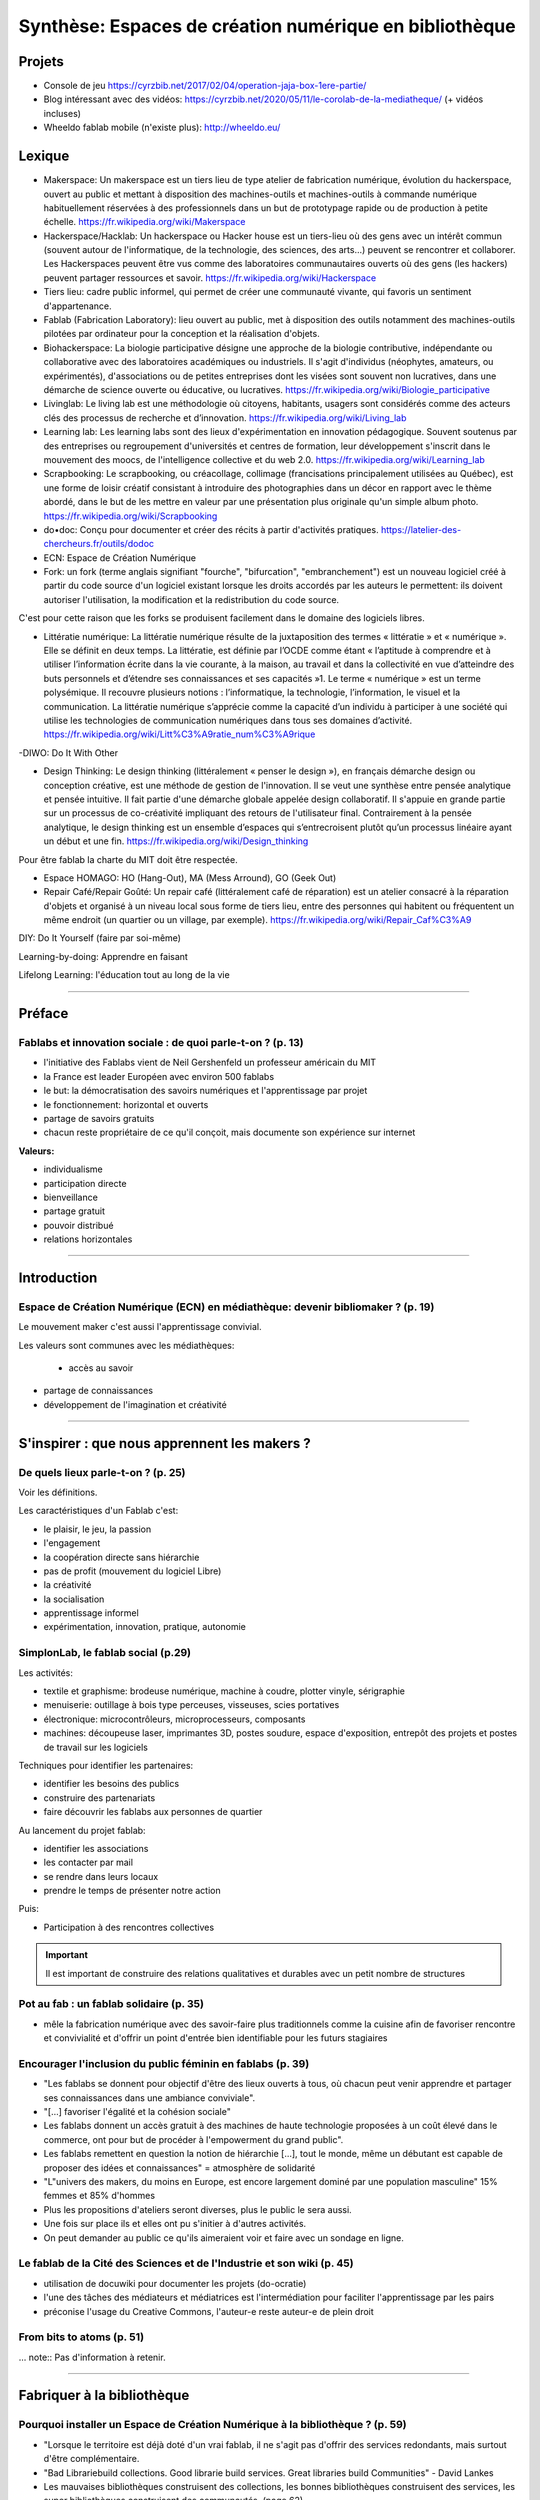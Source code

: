 Synthèse: Espaces de création numérique en bibliothèque
=======================================================

Projets
-------

- Console de jeu https://cyrzbib.net/2017/02/04/operation-jaja-box-1ere-partie/
- Blog intéressant avec des vidéos: https://cyrzbib.net/2020/05/11/le-corolab-de-la-mediatheque/ (+ vidéos incluses)
- Wheeldo fablab mobile (n'existe plus): http://wheeldo.eu/
 
Lexique
-------

- Makerspace: Un makerspace est un tiers lieu de type atelier de fabrication numérique, évolution du hackerspace, ouvert au public et mettant à disposition des machines-outils et machines-outils à commande numérique habituellement réservées à des professionnels dans un but de prototypage rapide ou de production à petite échelle. https://fr.wikipedia.org/wiki/Makerspace

- Hackerspace/Hacklab: Un hackerspace ou Hacker house est un tiers-lieu où des gens avec un intérêt commun (souvent autour de l'informatique, de la technologie, des sciences, des arts...) peuvent se rencontrer et collaborer. Les Hackerspaces peuvent être vus comme des laboratoires communautaires ouverts où des gens (les hackers) peuvent partager ressources et savoir. https://fr.wikipedia.org/wiki/Hackerspace

- Tiers lieu: cadre public informel, qui permet de créer une communauté vivante, qui favoris un sentiment d'appartenance.

- Fablab (Fabrication Laboratory): lieu ouvert au public, met à disposition des outils notamment des machines-outils pilotées par ordinateur pour la conception et la réalisation d'objets.

- Biohackerspace: La biologie participative désigne une approche de la biologie contributive, indépendante ou collaborative avec des laboratoires académiques ou industriels. Il s'agit d'individus (néophytes, amateurs, ou expérimentés), d'associations ou de petites entreprises dont les visées sont souvent non lucratives, dans une démarche de science ouverte ou éducative, ou lucratives. https://fr.wikipedia.org/wiki/Biologie_participative

- Livinglab: Le living lab est une méthodologie où citoyens, habitants, usagers sont considérés comme des acteurs clés des processus de recherche et d’innovation. https://fr.wikipedia.org/wiki/Living_lab

- Learning lab: Les learning labs sont des lieux d'expérimentation en innovation pédagogique. Souvent soutenus par des entreprises ou regroupement d'universités et centres de formation, leur développement s'inscrit dans le mouvement des moocs, de l'intelligence collective et du web 2.0. https://fr.wikipedia.org/wiki/Learning_lab


- Scrapbooking: Le scrapbooking, ou créacollage, collimage (francisations principalement utilisées au Québec), est une forme de loisir créatif consistant à introduire des photographies dans un décor en rapport avec le thème abordé, dans le but de les mettre en valeur par une présentation plus originale qu'un simple album photo. https://fr.wikipedia.org/wiki/Scrapbooking

- do•doc: Conçu pour documenter et créer des récits à partir d'activités pratiques. https://latelier-des-chercheurs.fr/outils/dodoc

- ECN: Espace de Création Numérique

- Fork: un fork (terme anglais signifiant "fourche", "bifurcation", "embranchement") est un nouveau logiciel créé à partir du code source d'un logiciel existant lorsque les droits accordés par les auteurs le permettent: ils doivent autoriser l'utilisation, la modification et la redistribution du code source.
C'est pour cette raison que les forks se produisent facilement dans le domaine des logiciels libres.

- Littératie numérique: La littératie numérique résulte de la juxtaposition des termes « littératie » et « numérique ». Elle se définit en deux temps. La littératie, est définie par l’OCDE comme étant « l’aptitude à comprendre et à utiliser l’information écrite dans la vie courante, à la maison, au travail et dans la collectivité en vue d’atteindre des buts personnels et d’étendre ses connaissances et ses capacités »1. Le terme « numérique » est un terme polysémique. Il recouvre plusieurs notions : l’informatique, la technologie, l’information, le visuel et la communication. La littératie numérique s’apprécie comme la capacité d’un individu à participer à une société qui utilise les technologies de communication numériques dans tous ses domaines d’activité. https://fr.wikipedia.org/wiki/Litt%C3%A9ratie_num%C3%A9rique

-DIWO: Do It With Other

- Design Thinking: Le design thinking (littéralement « penser le design »), en français démarche design ou conception créative, est une méthode de gestion de l'innovation. Il se veut une synthèse entre pensée analytique et pensée intuitive. Il fait partie d'une démarche globale appelée design collaboratif. Il s'appuie en grande partie sur un processus de co-créativité impliquant des retours de l'utilisateur final. Contrairement à la pensée analytique, le design thinking est un ensemble d’espaces qui s’entrecroisent plutôt qu’un processus linéaire ayant un début et une fin. https://fr.wikipedia.org/wiki/Design_thinking

Pour être fablab la charte du MIT doit être respectée.

- Espace HOMAGO: HO (Hang-Out), MA (Mess Arround), GO (Geek Out)

- Repair Café/Repair Goûté: Un repair café (littéralement café de réparation) est un atelier consacré à la réparation d'objets et organisé à un niveau local sous forme de tiers lieu, entre des personnes qui habitent ou fréquentent un même endroit (un quartier ou un village, par exemple). https://fr.wikipedia.org/wiki/Repair_Caf%C3%A9

DIY: Do It Yourself (faire par soi-même)

Learning-by-doing: Apprendre en faisant

Lifelong Learning: l'éducation tout au long de la vie

-----------------------------------

Préface
-------

Fablabs et innovation sociale : de quoi parle-t-on ? (p. 13)
^^^^^^^^^^^^^^^^^^^^^^^^^^^^^^^^^^^^^^^^^^^^^^^^^^^^^^^^^^^^

- l'initiative des Fablabs vient de Neil Gershenfeld un professeur américain du MIT

- la France est leader Européen avec environ 500 fablabs

- le but: la démocratisation des savoirs numériques et l'apprentissage par projet

- le fonctionnement: horizontal et ouverts

- partage de savoirs gratuits

- chacun reste propriétaire de ce qu'il conçoit, mais documente son expérience sur internet

**Valeurs:**

- individualisme

- participation directe

- bienveillance

- partage gratuit

- pouvoir distribué

- relations horizontales

----------------------------------------------------

Introduction
------------

Espace de Création Numérique (ECN) en médiathèque: devenir bibliomaker ? (p. 19)
^^^^^^^^^^^^^^^^^^^^^^^^^^^^^^^^^^^^^^^^^^^^^^^^^^^^^^^^^^^^^^^^^^^^^^^^^^^^^^^^

Le mouvement maker c'est aussi l'apprentissage convivial.

Les valeurs sont communes avec les médiathèques:

 - accès au savoir
- partage de connaissances
- développement de l'imagination et créativité

-----------------------------------------------------

S'inspirer : que nous apprennent les makers ?
--------------------------------------------

De quels lieux parle-t-on ? (p. 25)
^^^^^^^^^^^^^^^^^^^^^^^^^^^^^^^^^^^

Voir les définitions.

Les caractéristiques d'un Fablab c'est:

- le plaisir, le jeu, la passion
- l'engagement
- la coopération directe sans hiérarchie
- pas de profit (mouvement du logiciel Libre)
- la créativité
- la socialisation
- apprentissage informel
- expérimentation, innovation, pratique, autonomie

SimplonLab, le fablab social (p.29)
^^^^^^^^^^^^^^^^^^^^^^^^^^^^^^^^^^^

Les activités:

- textile et graphisme: brodeuse numérique, machine à coudre, plotter vinyle, sérigraphie
- menuiserie: outillage à bois type perceuses, visseuses, scies portatives
- électronique: microcontrôleurs, microprocesseurs, composants
- machines: découpeuse laser, imprimantes 3D, postes soudure, espace d'exposition, entrepôt des projets et postes de travail sur les logiciels

Techniques pour identifier les partenaires:

- identifier les besoins des publics
- construire des partenariats
- faire découvrir les fablabs aux personnes de quartier

Au lancement du projet fablab:

- identifier les associations
- les contacter par mail
- se rendre dans leurs locaux
- prendre le temps de présenter notre action

Puis:

- Participation à des rencontres collectives

.. important:: Il est important de construire des relations qualitatives et durables avec un petit nombre de structures

Pot au fab : un fablab solidaire (p. 35)
^^^^^^^^^^^^^^^^^^^^^^^^^^^^^^^^^^^^^^^^

- mêle la fabrication numérique avec des savoir-faire plus traditionnels comme la cuisine afin de favoriser rencontre et convivialité et d'offrir un point d'entrée bien identifiable pour les futurs stagiaires



Encourager l'inclusion du public féminin en fablabs (p. 39)
^^^^^^^^^^^^^^^^^^^^^^^^^^^^^^^^^^^^^^^^^^^^^^^^^^^^^^^^^^^

- "Les fablabs se donnent pour objectif d'être des lieux ouverts à tous, où chacun peut venir apprendre et partager ses connaissances dans une ambiance conviviale".
- "[...] favoriser l'égalité et la cohésion sociale"
- Les fablabs donnent un accès gratuit à des machines de haute technologie proposées à un coût élevé dans le commerce, ont pour but de procéder à l'empowerment du grand public".
- Les fablabs remettent en question la notion de hiérarchie [...], tout le monde, même un débutant est capable de proposer des idées et connaissances" = atmosphère de solidarité
- "L"univers des makers, du moins en Europe, est encore largement dominé par une population masculine" 15% femmes et 85% d'hommes
- Plus les propositions d'ateliers seront diverses, plus le public le sera aussi.
- Une fois sur place ils et elles ont pu s'initier à d'autres activités.
- On peut demander au public ce qu'ils aimeraient voir et faire avec un sondage en ligne.

Le fablab de la Cité des Sciences  et de l'Industrie et son wiki (p. 45)
^^^^^^^^^^^^^^^^^^^^^^^^^^^^^^^^^^^^^^^^^^^^^^^^^^^^^^^^^^^^^^^^^^^^^^^^

- utilisation de docuwiki pour documenter les projets (do-ocratie)
- l'une des tâches des médiateurs et médiatrices est l'intermédiation pour faciliter l'apprentissage par les pairs
- préconise l'usage du Creative Commons, l'auteur-e reste auteur-e de plein droit

From bits to atoms (p. 51)
^^^^^^^^^^^^^^^^^^^^^^^^^^

...  note:: Pas d'information à retenir.

-------------------------------------------------

Fabriquer à la bibliothèque
---------------------------

Pourquoi installer un Espace de Création Numérique à la bibliothèque ? (p. 59)
^^^^^^^^^^^^^^^^^^^^^^^^^^^^^^^^^^^^^^^^^^^^^^^^^^^^^^^^^^^^^^^^^^^^^^^^^^^^^^

- "Lorsque le territoire est déjà doté d'un vrai fablab, il ne s'agit pas d'offrir des services redondants, mais surtout d'être complémentaire.
- "Bad Librariebuild collections. Good librarie build services. Great libraries build Communities" - David Lankes
- Les mauvaises bibliothèques construisent des collections, les bonnes bibliothèques construisent des services, les super bibliothèques construisent des communautés. (page 62)
- Certains dispositifs ponctuels permettent de faire découvrir au plus grand nombre ce qui se joue dans les fablabs à travers un événement festif et ludique après la découverte et l'initiation, tout semble en place pour que dans un 3e temps les usagers puissent développer leurs propres projets [...].
- Il sera temps de passer la main au fablab de quartier ou de la ville.

Rôle des ECN:

- Accès à l'information, à la formation, à l'éducation et à la culture
- autoformation tout au long de la vie
- vulgarisation de la culture scientifique

On apprend mieux quand:

- le contenu est au coeur de nos centres d'intérêt
- nous interagissons avec nos pairs
- nous nous donnons le droit de nous tromper
- quand le lieu est convivial

Des CDI aux tiers lieux : l'évolution des fonctions (p. 67)
^^^^^^^^^^^^^^^^^^^^^^^^^^^^^^^^^^^^^^^^^^^^^^^^^^^^^^^^^^^

- Premier lieu: chez soi
- Second lieu: travail
- Troisième lieu: un lieu qui permet aux habitants d'une collectivité de se réunir de façon conviviale
- Tiers lieu: ajoute une dimension de création, un processus de conception partagé

Une pratique clé identifiée dans les tiers lieux : celle de la documentation. Documenter pour faire un patrimoine d'informations en commun qui permette à la population qui ne peut pas venir dans le tiers lieu de se réapproprier ce qui y est conçu.

L'esprit de collaboration et l'horizontalité y sont maîtres, les élèves qui maîtrisent une technique sont encouragés à la transmettre à leurs camarades et aux professeurs, ce qui redonne confiance aux élèves en difficulté.

Les élèves n'ont souvent, pas envie de passer de la manipulation à l'écrit et de se mettre à la place des autres utilisateurs ayant besoin d'information. L'éducation des élèves et usagers à une culture et une philosophie maker est aussi destinée à leur faire percevoir l'intérêt de la constitution d'un fonds commun, et donc à motiver leurs pratiques de documentation.

Des lieux de création à l'université ? (p. 75)
^^^^^^^^^^^^^^^^^^^^^^^^^^^^^^^^^^^^^^^^^^^^^^

Le gamelab à l'université de Paris 5 est un laboratoire ouvert étudiant les usages ludiques et concevant à la fois des serious games, des escape games ou des jeux de plateau.

BibLab : promouvoir la création numérique en ruralité (p. 81)
^^^^^^^^^^^^^^^^^^^^^^^^^^^^^^^^^^^^^^^^^^^^^^^^^^^^^^^^^^^^^

Depuis 2016 la Direction de la Lecture Publique (DLP) du Loir-et-Cher organise le `Festival numérique Vagabondag(e)s <http://lecture41.culture41.fr/bib-41/festival-numerique-vagabondag-e-s/1104-vagabondag-e-s-edition-2019>`_.

Edition 2019: "Dix-sept bibliothèques accueilleront les animations mises en place par la Direction de la lecture publique : Journée de découverte des robots, projet d'écriture collective, mapping vidéo, principes du cinéma d'animation, ateliers GIF animés, découverte des FabLab du département, jeux vidéo, photomontages ou éducation à l'image, etc. Ces activités permettront d’accompagner le public dans la découverte et l’utilisation des outils numériques novateurs."

BibLab est un fablab itinérant et a pour objectif de permettre la mise en place d'ateliers d'initiation et de découverte dans l'ensemble du réseau départemental, quelle que soit la taille de la bibliothèque, la valorisation et la transmission de la culture scientifique et technique encore trop confidentielle dans nos établissements.
Cela permet aux bibliothèques qui le souhaitent de tester ce matériel, de voir les possibilités d'animations avec les publics et de s'équiper ou de nouer des partenariats avec l'un des fablab du département. BibLab est donc prêté sur projet et pour un temps suffisamment long pour permettre l'expérimentation (plusieurs semaines à plusieurs mois selon les projets).

Pour être facilement transportable et installable tout en étant ludique et visible dans les espaces, la DLP a fait fabriquer un flightcase qui se déploie comme un bureau: `ici et lab <http://icietlab.cc/>`_.

BibLab se compose de trois univers thématiques :

- l'univers makerspace propose des outils essentiels de création: imprimante 3D, stylos 3D, découpeuse papier et vinyle, cartes Makey Makey et Arduino, micro-ordinateurs Raspberry Pi, TouchPad, ordinateur DIY kano, Opad, Ipad Pro avec stylos optiques et enfin PC ous Windows et Linux.
- Les contenus du kit Nos amis les robots sont axés sur les apprentissages ludiques autour du codage. Pour cela, la DLP s'équipe régulièrement de robots permettant cette initiation pour les tout-petits avec les robots Beebot et Cubetto, pour les enfants à partir de dix ans: robot Marty, pour tout public: le robot Cozmo entre jouet et robot programmable, ainsi qu'un drone programmable. Ces deux modules seront régulièrement enrichis de nouveaux matériels.
- Éducation aux médias: contiens la table Mash-UP et ses accessoires.

Un dernier module complémentaire à BibLab autour du Nintendo Labo est prêté sous forme d'un kit clé en main comportant écran, switch et les différents Nintendo Labo, l'objectif étant de créer un lien entre jeu vidéo, codage et culture *Do It Yourself*.

Chaque module est prêté avec les fiches ateliers conçues par l'équipe de la DLP, ainsi qu'un cahier de retours d'expériences pour l'échange de bonnes idées entre emprunteurs et l'enrichissement des fiches d'ateliers proposées.

Le projet est transversal et non l'apanage des seuls bibliothécaires et animateurs, tout collègue intéressé peut s'investir. Pour cela un groupe de travail appelé, mission *Services innovants* a été mis en place. Ainsi des collègues au profil administratif ou technique font partie de l'équipe BibLab, tout comme deux collègues du réseau.
Ils proposent et élaborent des fiches ateliers, participent à la veille professionnelle, testent les machines ou ressources avant acquisition et animent des ateliers dans le réseau, en particulier lors du festival numérique.

Chaque module de BibLab a au minimum un binôme dédié, en particulier pour les formations et les réponses techniques, mais l'ensemble de l'équipe est en mesure d'animer des ateliers avec le matériel.

La DLP ne rencontrant qu'occasionnellement le public, l'aspect de formation et de transmission des connaissances et des compétences est essentiel pour qu'un projet, a fortiori expérimental, fonctionne auprès du réseau et trouve son public.
Ainsi, en plus des formations thématiques proposées dans son programme annuel, la DLP propose des rendez-vous de prise en main avec les équipes des bibliothèques emprunteuses. Venir dans les locaux permet également de caler l'installation de BibLab au mieux.

Chaque fois les ateliers sont préparés et animés en coordination avec les bibliothèques et avec les partenaires locaux tels que les maisons des jeunes, les centres sociaux, les associations et bien sûr les fablabs. Le tout dans une ambiance toujours conviviale autour par exemple d'un *petit-déjeuner numérique*.

L'impression 3D à la médiathèque-ludothèque de Chassieu (p. 87)
^^^^^^^^^^^^^^^^^^^^^^^^^^^^^^^^^^^^^^^^^^^^^^^^^^^^^^^^^^^^^^^

En novembre 2015, le projet d'acquisition d'une imprimante 3D voit le jour [...] L'achat doit en théorie permettre de proposer des animations autour de la modélisation et de l'impression 3D, mais elle est également considérée au quotidien comme un outil internet pour toute l'équipe : le remplacement des pièces de jeu abîmées de la ludothèque, l'impression de matériel pour les tablettes (fixation, pieds...) ou l'utilisation de l'impression 3D en support d'autres animations (impression de trophées).
Le chois se porte sur une imprimante fabriquée en France, qui bénéficie d'un bon service après-vente, et dont le coût est abordable (400 euros).
Une fois l'achat fait, il faudra encore attendre quelques mois avant que l'équipe ne soit capable de proposer un atelier, élaboré avec l'agent en service civique, qui assure également les ateliers informatiques auprès des usagers.

Au départ l'équipe n'était pas familière avec l'impression 3D ni avec la modélisation 3D.[...] La prise en main technique a donc essentiellement concerné les personnes en service civique et la coordinatrice numérique. Elle n'a pas été de tout repos, la machine achetée connaissant au début quelques bugs et autres défauts. [...] Nous nous sommes beaucoup appuyé-es sur la communauté existante sur internet, mais aussi sur les compétences et la patience de l'équipe.

il faut absolument avoir la motivation pour dépanner la machine. Nous avons parfois pu passer plusieurs heures sur une buse bouchée ou un plateau déréglé.

- `Le carnet de Marguerite (Journal de la prise en main de l’imprimante 3d Dagoma DiscoEasy) <https://mediathequemargueriteduras.wordpress.com/2017/08/09/journal-de-la-prise-en-main-de-limprimante-3d-dagoma-discoeasy/>`_

Le premier atelier: modélisation 3D et impression, sur une thématique choisie.
Les premiers ateliers étaient destinés à tous et toutes, mais les premier-ères inscrit-es étaient majoritairement des enfants. En pratique, leurs parents étaient extrêmement curieux du fonctionnement.

Cet engouement nous a poussés à proposer deux types d'ateliers : les ateliers modélisation impression, et les ateliers découverte.

Pour mener à bien les ateliers découverte, nous choisissions des modèles de moins de dix minutes à imprimer : nous avons également investi dans un stylo 3D, et nous nous sommes positionnés sur des matinées ou des après-midi entières, sans inscription, pour pouvoir répondre aux questions et satisfaire la curiosité des usager-ères petit-es et grand-es. D'où l'importance d'être deux pour l'encadrement.
Cette formule a l'avantage d'être rapide à mettre en place, facile à réaliser, mais surtout elle permet à toute personne curieuse, mais qui ne serait pas inscrite à un atelier long de s'arrêter, de poser des questions.

Dans le même temps, les imprimantes 3D destinées aux particuliers s'améliorent techniquement et simplifient au maximum leur utilisation. L'imprimante 3Den libre-service, déjà proposée dans certaines bibliothèques et plus largement dans les fablab, nous paraît donc abordable pour la médiathèque.
Proposer une imprimante qui ne soit pas intégrée à l'espace numérique, mais située à l'accueil, en libre-service, en développant des créneaux horaires où les usager-ères pourront imprimer. Toute l'équipe doit donc être en mesure de renseigner et d'accompagner le public dans la réalisation de ses impressions.
Nous avons libéré des créneaux de trois heures maximum, le mercredi et le samedi. Les créneaux sont accessibles sur inscriptions.
Nous fonctionnons , comme pour les impressions papier, avec une carte d'impression. Elle est facturée 2,50 euros les 50 grammes de fil.
L'objectif est de permettre à tous-tes de s'approprier ce nouveau service, en mettant l'accent sur le recyclage et la réparation d'objet, mais aussi sur la création.

Dès septembre 2019, nous proposerons régulièrement des ateliers de modélisation, des projets scolaires à envisager autour de création de jeu avec la ludothèque, un partenariat avec le centre de loisirs pendant les vacances scolaires, des projets communs à envisager en partenariat avec d'autres services de la mairie.

Le collège, la médiathèque et le fablab (p. 93)
^^^^^^^^^^^^^^^^^^^^^^^^^^^^^^^^^^^^^^^^^^^^^^^

La question numérique est aujourd'hui au coeur de la vie des citoyens : généralisation des démarches administratives en ligne pour des structures socio-économiques (CAF, pôle-emploi, sécurité sociale), intégration dans les programmes scolaires de la programmation, du coding, du coding et de la robotique, multiplication des outils numériques comme les smartphones, tablettes ou outils robotisés (voitures, maisons, appareils connectés).

La bibliothèque trouve dans le makerspace une nouvelle expression de la diffusion des connaissances au sens large et de la culture scientifique en particulier. En créant un espace d'échange ouvert à tous et gratuit, la bibliothèque remplit sa mission d'ouverture tout en s'adaptant à son temps.

"Les outils numériques offrent cette opportunité d'intensifier le processus de co-construction, de partage et de diffusion des connaissances, en favorisant la participation de chacun".

**Offres de services:**

- Atelier d'impression 3D - Conception et la création d'objets divers. Découverte du fonctionnement de l'imprimante 3D à partir de la création de bijoux grâce à un tutoriel de manipulation du logiciel Sketchup. Possibilité de proposer au public d'apporter des objets détériorés et de réfléchir aux diverses possibilités de réparation qu'offre l'imprimante 3D ;
- Robotique et cartes électroniques programmables. Cet atelier est l'occasion de découvrir un domaine de plus en plus présent dans notre quotidien et d'initier le public à la programmation. Découverte d'un robot programmable (Lego Mindstorm et Lego WeDo 2.0) autour de réalisation d'activités ludiques. La programmation s'effectue via des tablettes. Découverte des possibilités offertes par les cartes électroniques programmables Arduino ;
- Atelier de musique assistée par ordinateur (MAO). Une première approche de composition musicale via l'ordinateur et utilisation de claviers maîtres. La musique assistée par ordinateur consiste à concevoir une instrumentale, mais aussi à s'initier à la pratique instrumentale (guitare, piano, instruments électroniques) ;
- Création de jeux vidéo. Utilisation du logiciel de programmation utilisé en grande partie dans l'éducation nationale (Scratch) et d'une plateforme de tutoriels (Google CS first). Des ateliers de création vidéo (dessins, interactivité, musique, bruitages, scénario, etc), en utilisant tous les logiciels, gratuits (Blender, Gimp, Audacityà ;
- Découpe vinyle. Réalisation de productions plastiques grâce à la technique du Scrapbooking, création de magnets ou de tatouages.

Le fablab de la médiathèque Brossard (Québec, CA) (p. 103)
^^^^^^^^^^^^^^^^^^^^^^^^^^^^^^^^^^^^^^^^^^^^^^^^^^^^^^^^^^

Il y a un immense potentiel de collaboration entre l'équipe fablab et médiathèque, mais l'absence d'objectifs communs explicités, une division des tâches stricte et la faiblesse des liens de communication déployés créent deux mondes quasi hermétiques au niveau organisationnel.

L'essence participative et collaborative des fablabs est parfois difficile à saisir pour le commun des mortels qui pense en termes de produits et de services.

--------------------------

Repenser notre posture professionnelle
--------------------------------------

Et le bibliothécaire dans tout ça ? (p. 109)
^^^^^^^^^^^^^^^^^^^^^^^^^^^^^^^^^^^^^^^^^^^^

La question de la présence d'espaces créatifs numérique en bibliothèque change-t-elle la nature même de nos établissements ? La question peut paraître légitime (le bibliothécaire argue qu'il n'a pas été formé pour ça) est en droit de se demander si TOUT cela a bien sa place en bibliothèque.
On peut lui répondre que les bibliothèques sont depuis toujours le lieu des savoirs (littéraires, théorique et livresques), mais également celui des apprentissages.

Mais qui dit savoir-faire dit technique : le métier de bibliothécaire est-il celui d'un technicien ?
Les bibliothécaires ont toujours occupé des fonctions variées dans toutes sortes d'environnements et d'organisations. Ils ont joué le rôle d'enseignants, de facilitateurs, de collaborateurs, de chercheurs ou d'experts en technologie.
Mettre en place un makerspace est un prolongement naturel de la plupart de ces rôles traditionnels et la capacité à faire vivre un tiers lieu éducatif de ce type est un ajout précieux dans la trousse à outils de tous bibliothécaires orientés vers les services ou la formation.

- les bibliothèques sont passées d'une logique de conservation et d'accès à l'information (elles collectionnent à une logique de création et de partage facilité par les technologies actuelles ;
- les bibliothèques ont toujours eu pour fonction de démocratiser l'accès à des ressources ou des technologies rares et coûteuses. C'est le cas aujourd'hui de technologies comme l'impression 3D ou la réalité virtuelle. On trouvait des machines à écrire dans de nombreuses bibliothèques publiques dans les années 1950.
- les bibliothèques sont aujourd'hui des community hubs, des plateformes de rencontres et d'échanges entre groupes d'usagers que leurs centres d'intérêt communs rassemblent.

On redéfinit ce qu'est une bibliothèque aujourd'hui : des espaces orientés vers la sociabilité et la collaboration, des services qui font la place à la participation des usagers, des collections plus larges avec avec parfois l'accès à des outils ou encore le prêt d'instruments en complément des ressources documentaires traditionnelles.

http://www.abf.asso.fr/4/139/434/ABF/commission-fablab-presentation?p=2 (p. 113)

Un des projets, la borne de rétrogaming: https://cyrzbib.net/2017/02/04/operation-jaja-box-1ere-partie/

Une bibliothécaire formée au fablab (p. 117)
^^^^^^^^^^^^^^^^^^^^^^^^^^^^^^^^^^^^^^^^^^^^

Le Fablab propose deux formations diplômantes: initiation à la fabrication numérique et facilitateur permettant de devenir fabmanager-euse.

Au programme du D.U.

- des cours d'initiation à des logiciels et des machines ou outils : programmation Arduino, modélisation 2D et 3D, impression 3D, découpe vinyle, fraisage numérique, découpe et gravure laser ;
- des sensibilisations : à l'accueil bienveillant, à la communication, à la gestion et l'entretien d'un parc machine, au droit de la propriété intellectuelle, à l'importance de la documentation, aux modèles économiques possibles... ;
- des rencontres à co-organiser avec des acteur-rices oeuvrant dans tout type de lieu de fabrication numérique (fablab, hackerspace, makerspace...) et d'environnement (association, entreprise, établissement scolaire...) pour mieux comprendre le fonctionnement et la diversité de cet écosystème :
- des ateliers à mettre en place pour transmettre nos apprentissages et se confronter à l'animation auprès d'un public (chose plutôt aisée pour moi, puisque l'animation est une activité classique en médiathèque) ;
- des projets collectifs où l'ont apprend à faire ensemble et à s'entraider, chacun-e contribuant selon ses appétences et facilités ;
- le développement d'un projet personnel tout au long du cursus ;
- une implication pour visiter des lieux ;
- un travail de documentation (formation, stage, projet personnel, visites).


L'esprit Lab:

- L'autonomie
- La confiance
- La souplesse
- L'apprentissage par le faire
- La pensée réseau (s'appuyer sur une communauté)
- L'ouverture (accueil du public dans toute sa diversité, l'ouverture d'esprit, la recherche du dialogue, l'écoute active, l'attention portée à autrui)

Les Mallapixels : un dispositif mobile de formation (p. 125)
^^^^^^^^^^^^^^^^^^^^^^^^^^^^^^^^^^^^^^^^^^^^^^^^^^^^^^^^^^^^

Le Mallapixels est un laboratoire de fabrication itinérant et artistique à destination des acteurs culturels du Val-de-Marne, principalement les établissements de lecture publique, qui leur permet de s'initier puis de développer leur créativité numérique.
Chaque outil/matériel mis à disposition est toujours associé à une intention artistique.

Ce laboratoire artistique itinérant représente une collection de 26 objets insolites qui permettent de porter un regard actif sur la création artistique numérique. Ce matériel et ces objets numériques sont mis gratuitement à disposition des bibliothèques du Val-de-Marne par convention.
Ce prêt est accompagné de moments de formation, appelés les Fabriques. Ces formations ont pour objectif d'accompagner les médiathèques dans l'appropriation des outils numériques en construisant ensemble des scénarii d'apprentissage, c'est aussi la transmission des expériences de chacun autour de la médiation.

Le réseau des Mallapixels s'est constitué en 2015, et nous nous appuyons sur celui-ci pour organiser les Fabriques au sein des médiathèques ou dans les locaux de la Direction de la Culture à Créteil pouvant accueillir entre 10 à 12 personnes.
Les fabriques permettent de découvrir, de s'initier aux outils et de pouvoir repartir avec pour une durée maximale de trois mois. Cela laisse le temps de s'approprier l'outil et d'organiser une médiation sur plusieurs ateliers.

À ce jour, nous avons mis en place des Fabriques autour des thématiques suivantes: la table mashup, l'impression 3D, l'escape game, la boîte à histoire (Arduino), la découpeuse vinyle, la réalité augmentée (Aurasma), la réalité virtuelle (casque 3D), Dualo Touch.

Le problème avec la documentation (p. 129)
^^^^^^^^^^^^^^^^^^^^^^^^^^^^^^^^^^^^^^^^^^

Les points communs entre les fablabs et bibliothèques: partage - savoir - documentation.

Il reste difficile d'insérer l'action de documenter au sein d'un projet. Les utilisateurs ont du mal à le faire. Prendre du recul et le temps de documenter peut paraître à contre-courant de l'activité créatrice.

C'est inscrit noir sur blanc dans la Charte des Fablab du MIT: "Contribuer à la documentation et aux connaissances des autres.

Le bibliothécaire connaît mieux que quiconque cet enjeu. Le professionnel des bibliothèques pourrait faire valoir son expertise dans le domaine de la documentation des projets développés.

Cette documentation une fois partagée est une source d'inspiration pour tous les makers à travers le monde. Des projets bien documentés sont une ressource essentielle pour la reproduction des projets et leur évolution future.

En bibliothèque, cela signifie aller chercher de l'information déjà existante alors qu'en fablab, il faut créer l'information.

La documentation n'est jamais finie. C'est un Work In Progress localement et via les réseaux. Les temps de la documentation sont à prendre en compte aussi. La construction de la documentation pour présenter le lieu, ses ateliers, ses créations, ses projets sont des temps différents (avant, pendant, après les temps de médiation).

Le wiki est un socle documentaire commun du lieu. En traitant et organisant les données du lieu, il lie et structure l'information, il rend tangible notre intelligence collective à l'oeuvre. Il nous aide à la création de nouveaux savoirs.

Le wiki du `Carrefour Numérique <http://carrefour-numerique.cite-sciences.fr/fablab/wiki/doku.php?id=index>`_ ou celui du fablab de `Copenhague <http://valby.copenhagenfablab.dk/projects>`_ sont des exemples inspirant.

Vers un modèle: curation (sources), co-création, participation et partage de la documentation créer à l'issue du projet.

Le fabdocumentatliste est-il le nouveau bibliothécaire ? (p. 135)
^^^^^^^^^^^^^^^^^^^^^^^^^^^^^^^^^^^^^^^^^^^^^^^^^^^^^^^^^^^^^^^^^

Au sein des fablabs, les usagers de ce type de lieu ont plutôt tendance à diffuser leurs savoirs et leurs expériences par l'oralité, au cours d'ateliers d'initiation ou d'échanges informels lors de rencontre sur place, que par l'écrit.

Pourtant nous pouvons y voir un paradoxe, sachant que les usagers sont, a priori plutôt à l'aise avec le numérique.

- `Projet Wikifab <https://wikifab.org/wiki/Accueil>`_

Bien documenter un projet est une activité très intéressante, mais très chronophage. On constate qu'il faut autant de temps, voire plus que pendant la phrase de fabrication elle-même.

Une documentation bien faite et visible apporte de nombreux avantages:

- permettre de mieux s'accaparer et d'approfondir son projet ;
- faire connaître son projet au plus grand nombre et donc le valoriser ;
- promouvoir de façon originale les activités du lieu ;
- piquer la curiosité des gens, provoquer commentaires et rencontres.

Un poste tournant de documentaliste: fabdocumentaliste.
Ils établissent une fiche de poste, la mission globale est: promouvoir la documentation et la contribution auprès des usagers du fablab.

- Mission 1: s'informer sur les projets en cours entrepris dans le lieu et à l'extérieur ;
- Mission 2: accompagner et orienter les usagers dans leurs démarches de documentation ;
- Mission 3: organiser des événements et des actions autour de la documentation ;
- Mission 4: organiser et diffuser la documentation auprès de la communauté locale et des communautés extérieures.

Le design au service de la documentation des activités (p. 141)
^^^^^^^^^^^^^^^^^^^^^^^^^^^^^^^^^^^^^^^^^^^^^^^^^^^^^^^^^^^^^^^

- `do•doc <https://latelier-des-chercheurs.fr/outils/dodoc>`_

"Conçu pour documenter et créer des récits à partir d'activités pratiques, do•doc (prononcer doudoc) est un outil composite, libre et modulaire, qui permet de capturer des médias (photos, vidéos, sons et stop-motion), de les éditer, de les mettre en page et de les publier. Son aspect composite permet de le reconfigurer de manière à ce qu'il soit le plus adapté possible à la situation dans laquelle il est déployé."

-------------------------------------------------------

Développer une offre de service et d'atelier
--------------------------------------------

La recette (magique) pour inventer son Espace de Création Numérique en bibliothèque (p. 151)
^^^^^^^^^^^^^^^^^^^^^^^^^^^^^^^^^^^^^^^^^^^^^^^^^^^^^^^^^^^^^^^^^^^^^^^^^^^^^^^^^^^^^^^^^^^^

- L'usager est au centre : partir des besoins sur le terrain et des usages observés
- Ouvrir plus, pas que les horaires ! Décloisonner les structures et les méthodes.
- Coproduire : faire confiance à l'intelligence collective, lâcher prise
- L'impact : innover c'est répondre à des problématiques

- Expérimenter différents dispositifs dédiés innovants co-construits : des espaces mobiles, ponctuels ou pérennes
- Créer une communauté d'intérêts : partager sur place et en ligne

Combien ça coûte ? (p. 155)
^^^^^^^^^^^^^^^^^^^^^^^^^^^

Pour un fablab éducatif, l'investissement est de 2000 dollars. Ce fablab spécifique se distingue par ses objectifs pédagogiques visant à amener les gens à apprendre la fabrication numérique.

Fablab Facotry propose un pack pour 5000 euros:

- Imprimante 3D: `Sindoh DP201 <https://3dprinter.sindoh.com/en/product/dp201>`_
- Découpe vinyle: `Brother ScanNCut sdx 1200 <https://www.lafourmicreative.fr/scanncut/125683-scanncut-sdx1200-brother--4977766792011.html?gclid=CjwKCAjw4MP5BRBtEiwASfwAL9YbSr_OUa1mzkyINQSmWugApHjArUFRf6bOpsIuLQUU5vlqamSnmBoCS5oQAvD_BwE>`_
- Machine à coudre: `Brother Innov-is 15 <https://www.cdiscount.com/electromenager/repassage-couture/brother-machine-a-coudre-electronique-fs40-40/f-1101502-brotherfs40.html?idOffre=-1&cid=search_pla&cm_mmc=PLA!COR!PEM!CD!1040002306!m102400825_pBROTHERFS40_l9056437_tpla-770416936231_&gclid=CjwKCAjw4MP5BRBtEiwASfwAL_2JoiSIa5Ohub6ERoXiYcN1jmMfrEwSPyjtguOxe_LXoAdxxMedFRoCDoQQAvD_BwE>`_
- Micro Ordinateur programmable: `Micro:bit <https://microbit.org/>`_
- Kit Steam: `SAM Labs <https://samlabs.com/us/>`_
- Kit code and robotique: `Strawbees <https://strawbees.com/?wgu=280085_206617_1597087321366_8d7f380841&wgexpiry=1604863321&source=webgains&siteid=206617>`_

L'équipement des fablabs (p. 159)
^^^^^^^^^^^^^^^^^^^^^^^^^^^^^^^^^

Description complète des appareils page 159.

L'imprimante 3D
+++++++++++++++

Une des stars des fablabs et des espaces de création numérique en bibliothèque. Les logiciels de modélisation pour débuter son Doodle3D, Tinkercad et Sketchup.
Il est possible de sauter cette étape en téléchargeant des fichiers 3D sur Thingiverse ou Cults par exemple.

Ensuite un logiciel va procéder au tranchage en générant un fichier Gcode, celui-ci est transféré à l'imprimante par câble USB ou carte SD.

La machine chauffe à environ 200°C afin de faire fondre le filament (ABS, PLA) qui sera déposé couche après couche pour fabriquer l'objet.

**Point faible:** leur fonctionnement est relativement lent, il faut environ 1 heure pour fabriquer un cube de 5 cm. C'est une machine parfois capricieuse et il n'existe pas vraiment de machine qui garantit zéro raté.

**Idées:** c'est un outil très polyvalent, il permet de développer des projets autour de la modélisation, du DIY (création de porte-clés, bijoux) de la robotique (impression pièce) ou encore de l'architecture (création de maquettes), etc.

Le stylo 3D
+++++++++++

Les stylos 3D sont un partenaire pour les ateliers d'impression 3D, ils s'avèrent utiles pour "meubler" en proposant des animations complémentaires pendant l'impression.

**Point faible:** il ne faut pas s'imaginer que les stylos 3D permettent véritablement de dessiner dans les airs. Tout comme l'impression 3D, c'est un outil qui possède ses propres contraintes et nécessite une certaine prise en main.

La découpe laser
++++++++++++++++

Un adage des fablabs consiste à dire que les usagers se rendent au lab car ils ont entendu parler de l'impression 3D, mais utilisent majoritairement la découpe laser. En effet, ces machines sont beaucoup plus rapides et précises que les imprimantes 3D. En effet, ces machines sont beaucoup plus rapides et précises que les imprimantes 3D.
Les découpeuses laser sont essentiellement utilisées pour découper des plaques de bois et de plexiglas d'épaisseur variable.
Étant donné son rendement important, la découpeuse est souvent employée dans la réalisation de maquettes ou prototypes. Les pièces découpées sont alors collées ou assemblées ensemble avant d'aboutir au résultat final.

L'utilisation d'un découpeuse laser débute par un travail de modélisation en deux dimensions (plan en vectoriel). Une fois ce travail de modélisation terminé, le plan est envoyé à la machine qui découpe selon les formes souhaitées.
La découpeuse laser peut également être utilisée en mode gravure. Cette fonctionnalité permet d'abraser en surface afin de créer des motifs très fins.

**Inconvénients:** ce sont des outils coûteux (de 15 à 40 000 environ), elles sont donc réservées à des ECN de taille critique. De plus, elles nécessitent un entretien relativement rigoureux et parfois complexe. Les fumées issues de la combustion des matériaux impliquent l'utilisation d'un filtre ce qui pose un certain nombre de contraintes en termes d'espaces et d'installation. L'utilisation de ces machines doit donc être particulièrement encadrée.
Malgré ces inconvénients, la découpeuse laser reste la reine des fablabs.

**Ressources:** le wiki du Carrefour Numérique est particulièrement intéressant concernant l'utilisation de la découpe laser dans un ERP.

Plotter de découpe ou découpeuse vinyle
+++++++++++++++++++++++++++++++++++++++

Le principe est le suivant: on modélise une forme en deux dimensions et la machine découpe une plaque de matériau en suivant les tracés définis par l'utilisateur. La technique de découpe est mécanique, c'est-à-dire qu'une lame est utilisée pour fendre la matière choisie. Les matériaux sont multiples à commencer par le vinyle adhésif, le papier, le carton ou encore le floc, destiné à être transféré sur le textile. Les plotters de découpe permettent ainsi de réaliser des éléments de signalétique, des pop-up, des marque-pages ou encore la personnalisation de tote-bags.

CNC
+++

La CNC est dotée d'une fraise qui tourne à une vitesse élevée afin de venir couper ou entamer des matériaux comme le bois ou le métal afin d'obtenir le résultat escompté. Il peut travailler à partir d'un fichier 2D ou 3D en fonction du résultat souhaité.

C'est l'une des rares machines des fablabs qui permettent de travailler à une grande échelle.
Ce type de machines est très coûteux, plus de 25 000 euros.

**Inconvénient:** leur utilisation doit faire l'objecte d'une attention particulière, les mouvements de la fraise et les projections pouvant être dangereux. Un aménagement spécifique est nécessaire de façon à isoler la machine et limiter les désagréments sonores et la dispersion de la poussière dans l'ECN.

**Ressources:** il est possible de récupérer directement en ligne des plans de fabrication open source via des plateformes telles qu'OpenDesk.

L'électronique
++++++++++++++

L'électronique dans les ECN repose fréquemment sur l'utilisation de cartes programmables telle qu'Arduino ou MakeyMakey. À ces cartes s'ajoutent de multiples composants que l'on peut regrouper en deux catégories : les capteurs et les actionneurs. Les capteurs permettent à la carte programmable de recevoir des informations de l'extérieur. Il peut s'agir de boutons, de capteurs de son ou de distance. Les actionneurs permettent à la carte programmable d'interagir avec le monde extérieur. Il peut s'agir de moteurs, de LED, de buzzer, etc.

Ces cartes et leurs composants peuvent donc être programmés pour réaliser une infinité de projets plus ou moins technique. Il peut s'agir de fabriquer des robots, un compteur pour la fréquentation de la bibliothèque, une bibliobox, etc.

La Fabrique : un espace de fabrication numérique intégré au projet de l'établissement (p. 173)
^^^^^^^^^^^^^^^^^^^^^^^^^^^^^^^^^^^^^^^^^^^^^^^^^^^^^^^^^^^^^^^^^^^^^^^^^^^^^^^^^^^^^^^^^^^^^^

La fabrique peut accueillir huit personnes maximum lors des animations. Elle est mise en avant via des ateliers récurrents animés par deux bibliothécaires, formés sur le tas.
Deux ateliers sont proposés, tous les quinze jours. Un le mardi soir, un le samedi après-midi. Ces ateliers de deux heures se focalisent sur une machine et sur la conception d'un objet. Ils sont à destination d'un public ado-adulte, et son gratuit.
Des animations ont lieu pendant les vacances scolaires, à destination d'un public jeunesse. De la même façon, chaque atelier se centre sur une machine, mais avec des usages plus ludiques que pour les adultes.

Les machines sont également accessibles en dehors des temps d'animations. Pour cela, les habitants doivent avoir un Permis Machine. L'obtention de ces permis se fait en ayant suivi un atelier avec les bibliothécaires, puis en répondant à un questionnaire en ligne: https://madeinlafabrique.wordpress.com/
seuls les consommables sont à fournir par l'utilisateur. L'accès se fait pour le moment sur des créneaux identifiés qui correspondent à des moments de faible et moyenne affluence, où les bibliothécaires sont plus disponibles pour accompagner l'utilisateur.

Retour après un an
++++++++++++++++++

- L'imprimante 3D a créé des vocations et de nombreux utilisateurs ont acheté la leur et partage des astuces.
- Le scanner 3D s'est révélé plus délicat à utiliser et n'est que très peu sollicité.
- La découpeuse a rencontré un vif succès, surtout auprès d'un public de scrapbookers pour qui la pratique du papier découpé est déjà ancrée.
- La brodeuse est la machine qui a eu le plus de succès, et qui est paradoxalement la plus complexe à utiliser.

Le labo : le projet de laboratoire d'innovation numérique de la future médiathèque communautaire de Sainte-Geneviève-des-Bois (p. 177)
^^^^^^^^^^^^^^^^^^^^^^^^^^^^^^^^^^^^^^^^^^^^^^^^^^^^^^^^^^^^^^^^^^^^^^^^^^^^^^^^^^^^^^^^^^^^^^^^^^^^^^^^^^^^^^^^^^^^^^^^^^^^^^^^^^^^^^

Notre projet nu;2riaue se décline en quatre axes, qui ont d'emblée été liés avec les usages que nous retrouvons déjà au dessin des bibliothèques :

- Créer: participation aux animations utilisant le numérique: utiliser les consoles de l'esoace Jeu vidéo, apprendre à maîtriser outils et logiciels, créer/fabriquer en groupe des objets avec une imprimante 3D, des robots, mais également des oeuvres de l'esprit (atelier d'écriture, réalisation de vidéos, création de jeux vidéo, création d'images 3D et d'hologrammes, création sonore, graphiques, plastiques, etc).
- Apprendre:des ateliers réguliers sur l'impression 3D, logiciel de montage vidéo, etc.
- Échanger: la médiation autour des outils numériques se placera dans un contexte d'échanges et de troc des compétences. Les tournois de jeux vidéo seront l'occasion d'échanges entre passionnés et grands débutants, mais également avec d'autres équipes jouant dans d'autres bibliothèques.
- Se former: la future médiathèque proposera des formations régulières sur l'utilisation des outils informatiques (création d'une adresse mail, première utilisation d'un ordinateur, d'une tablette) ou sur des compétences plus avancées (formation sur la protection de la vie privée sur internet, logiciels libres, etc).

La Capsule : un espace pédagogique et créatif de la BU du Havre (p. 185)
^^^^^^^^^^^^^^^^^^^^^^^^^^^^^^^^^^^^^^^^^^^^^^^^^^^^^^^^^^^^^^^^^^^^^^^^

Trois zones dans le learning lab:

- une zone atelier: stations assises, debout et permettre des déplacements fréquents :
- un espace pédagogique pour le travail en groupe, le partage d'information :  tables et chaises sur roulettes pour 25 à 30 personnes ;
- un espace convivialité pour des postures détendues, du travail informel, des réunions d'équipe pédagogique, des pauses.

Donner un nom (la Capsule) a permis de communiquer sur l'espace et les activités associées, et de définir une identité visuelle avec le graphiste de l'université.

L'espace est prisé pour des enseignements variés, des rencontres associatives, des ateliers Wikipedia organisés entre pairs, des moments de vulgarisation scientifique, de la formation continue, des speeddating entrepreneuriaux, les réunions des bibliothécaires, des escapes games, des cafés pédagogiques en lien avec des MOOCs.

Le bibliofab : faire entrer le monde des makers dans les bibliothèques (p. 193)
^^^^^^^^^^^^^^^^^^^^^^^^^^^^^^^^^^^^^^^^^^^^^^^^^^^^^^^^^^^^^^^^^^^^^^^^^^^^^^^

Le BiblioFab est un dispositif mobile dont l'objectif est de rendre accessible l'univers des fablabs au plus grand nombre. Por se faire, le BiblioFap rempli trois fonctions : découvrir, fabriquer et exposer.

- Bibliothèque: des ouvrages sont à disposition pour que chacun puisse découvrir la culture maker et s'initier à la fabrication numérique ;
- Atelier: comme dans un fablab, des ressources (machines, tutoriels) permettent de réaliser vos projets individuels et collectifs ;
- Galerie: des espaces sont prévus pour exposer les créations réalisées et pour inspirer les autres utilisateurs.



Le BiblioFab répond à trois objectifs : présenter des projets réalisés dans les fablabs ; documenter les techniques de fabrication numérique ; offrir et ressources pour s'initier à la culture maker.

- Atelier: un dispositif permettant aux usagers de comprendre et de s'initier aux techniques de fabrication numérique et notamment de l'impression 3D ;
- Expo: une sélection documentée d'objets produits dans les fablabs (prothèse de main, bijou connecté, objets d'art, objets upcyclés, etc) ;
- Ressources: des ouvrages sélectionnés par les bibliothécaires, une tablette présentant une version numérique des tutoriels et des fiches explicatives de l'exposition téléchargeable en WIFI via une Bibliobox sur un nano ordinateur Raspberry Pi.

Une imprimante et un ordinateur sont à disposition des bibliothécaires afin d'animer des ateliers d'impression 3D. Des initiations sont donc proposées aux usagers qui, une fois formés, pourront développer leurs propres projets.

L'atelier : un laboratoire de création au coeur de la médiathèque (p. 199)
^^^^^^^^^^^^^^^^^^^^^^^^^^^^^^^^^^^^^^^^^^^^^^^^^^^^^^^^^^^^^^^^^^^^^^^^^^

En 2015, une personne sur deux entrant à la médiathèque n'y venait plus pour emprunter. Travailler, se former, jouer, créer, découvrir était devenue des usages légitimes du lieu. Le bâtiment vieillissant, les espaces peu adaptés à leur utilisation réelle, l'évolution des usages, des outils et de l'offre nécessitaient l'écriture d'un projet de service actualisé.

L'Atelier a donc imaginé comme un espace qui permettrait de brasser les cultures, les outils et les techniques dans une double perspective:

- organiser l'éveil aux techniques plurielles de création à travers des outils et la transmission de savoir-faire. Ces techniques de création étant relative aux collections que nous pouvions par ailleurs proposer ;
- permettre de porter des projets créatifs aboutis en ouvrant cet espace aux habitants et aux artistes pour mettre à leur disposition des outils de qualité professionnelle.

Création de trois stations de travail:

- une station dédiée au son et à la musique assistée par ordinateur ;
- une station dédiée à la vidéo et à la photographie ;
- une station dédiée au graphisme et à la modélisation.

La médiathèque a ainsi pu défendre l'intégration de cet atelier avec trop arguments forts:

- donner gratuitement accès à un espace doté d'outils coûteux permettant de favoriser et d'encourager les projets créatifs sur la ville (des outils ordinaires équipés de logiciels libres n'auraient pas permis de lisser les inégalités d'équipement au sein de la population) ;
- en investissant dans un tel équipement, la ville se dotait d'un studio de création autonome pour mener à bien toutes sortes de projets créatifs à moindre coût ;
- un financement important fut attribué sous forme de donations par la DRAC et la région à hauteur de 80% pour la partie numérique.

Matériel:

- station image et vidéo : PC puissant, deux écrans art graphique, imprimante photo A3+, scanner photo, appareil reflex + zoom 24-70 mm, casque VR ;
- station graphisme et modélisation : ordinateur hybride tablette graphique, plotter de découpe, imprimante 3D, presse à chaud ;
- station son : PC, clavier midi, platine DJ, enceintes DJ, zoom son, micro ;
- équipement mobile interactif : 14 tablettes tactiles, deux chariots de recharge, dix PC portables, un chariot de recharge, des cartes Arduino, Makey Makey, touch board, Raspberry pi.

Animations:

- sept animations hebdomadaires (écriture, photographie, graphisme, dessin vectoriel, vidéo, M.A.O, art du papier, découpent vinyle, flocage, impression 3D, réparation informatique, jeux vidéo, sensibilisation au développement durable, etc) ;
- un stage de quatre jours toutes les vacances scolaires (exposition photo, construction d'une borne d'arcade, réalisation de courts métrages, etc) ;
- prestations et interventions extérieures au fil de la saison (plasticiens, illustrateurs, associations de la ville, etc.).

Ce que les bibs apportent aux labs (p. 207)
^^^^^^^^^^^^^^^^^^^^^^^^^^^^^^^^^^^^^^^^^^^

Besoin des fablabs:

- espace (couvert par les médiathèques)
- utilisateur (couvert par les médiathèques)
- outils

Les bibliothèques constituent ainsi un maillage des territoires ruraux et urbains sans équivalent.

De nombreuses bibliothèques permettent la tenue de repair café à l'occasion desquels un ou plusieurs usagers organisent un atelier dédié à la réparation d'objets cassés.

L'impression 3D ou la robotique sont l'occasion pour les bibliothèques de remplir leur fonction d'accès aux savoirs et à la connaissance, mais également de tester l'intérêt du public, tout en commençant à identifier les usagers qui pourraient être moteurs dans l'éventualité où l'établissement souhaiterait développer son offre de service en créant son propre ECN.

Réalisation de robots contrôlables par smartphone et capables de s'affronter les uns les autres dans un combat d'éclatage de ballons de baudruche en se basant sur des kits Open Source JJrobots: https://www.jjrobots.com/

**Quatre années de Fablab en bibliothèque:** initialement créée dans le but de faire découvrir au plus grand  nombre l'impression 3D, Wheeldo s'est très largement appuyé sur les bibliothèques pour remplir sa mission. En s'immergeant dans le milieu de la lecture publique, les membres de l'association ont rencontré un milieu particulièrement propice à la culture maker, résolument tourné vers les pratiques novatrices et surtout, un indispensable prisme de diffusion des savoirs et connaissances. En évoluant aux côtés des bibliothécaires pendant quatre années, les fabmanageurs ont vu évoluer la posture des professionnels et des usagers. Leurs rôles se sont transformés au fur et à mesure que les bibliothécaires et les usagers évoluaient de la découverte d'une technologie semblant inaccessible (tant techniquement que financièrement) vers une prise de conscience de ce que ce type d'outil pourrait apporter à leur quotidien. Les interventions de la micro-usine mobile ont alors commencé à s'éloigner des animations des origines en place d'ECN. Maintenant que les médiathèques et la société en générale semblent davantage prêtes à s'approprier les techniques de fabrication numérique, la mission s'achève? C'est donc vers une nouvelle aventure que se tournent le^s membres de l'association et ses fabmanagers avec la création d'une nouvelle entité, Ici-et-lab, dont la mission sera désormais de "diffuser la culture maker et accompagner la création de fablabs dans les territoires".